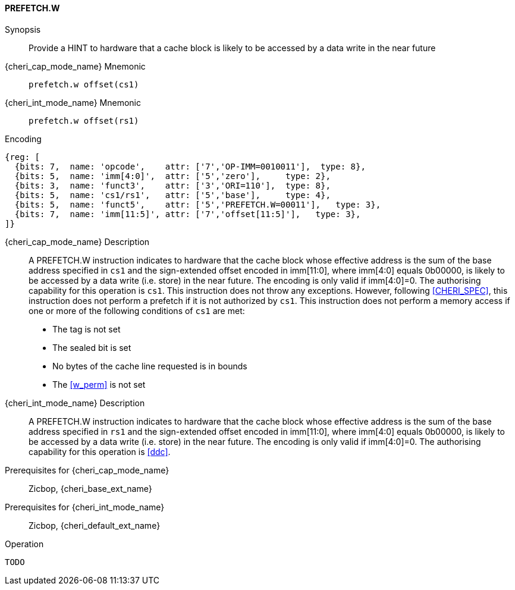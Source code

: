 <<<

[#PREFETCH_W,reftext="PREFETCH.W"]
==== PREFETCH.W

Synopsis::
Provide a HINT to hardware that a cache block is likely to be accessed by a
data write in the near future

pass:attributes,quotes[{cheri_cap_mode_name}] Mnemonic::
`prefetch.w offset(cs1)`

pass:attributes,quotes[{cheri_int_mode_name}] Mnemonic::
`prefetch.w offset(rs1)`

Encoding::
[wavedrom, , svg]
....
{reg: [
  {bits: 7,  name: 'opcode',    attr: ['7','OP-IMM=0010011'],  type: 8},
  {bits: 5,  name: 'imm[4:0]',  attr: ['5','zero'],     type: 2},
  {bits: 3,  name: 'funct3',    attr: ['3','ORI=110'],  type: 8},
  {bits: 5,  name: 'cs1/rs1',   attr: ['5','base'],     type: 4},
  {bits: 5,  name: 'funct5',    attr: ['5','PREFETCH.W=00011'],   type: 3},
  {bits: 7,  name: 'imm[11:5]', attr: ['7','offset[11:5]'],   type: 3},
]}
....

pass:attributes,quotes[{cheri_cap_mode_name}] Description::
A PREFETCH.W instruction indicates to hardware that the cache block whose
effective address is the sum of the base address specified in `cs1` and the
sign-extended offset encoded in imm[11:0], where imm[4:0] equals 0b00000, is
likely to be accessed by a data write (i.e. store) in the near future. The
encoding is only valid if imm[4:0]=0. The authorising capability for this
operation is `cs1`. This instruction does not throw any exceptions. However,
following <<CHERI_SPEC>>, this instruction does not perform a prefetch if it
is not authorized by `cs1`. This instruction does not perform a memory access
if one or more of the following conditions of `cs1` are met:
* The tag is not set
* The sealed bit is set
* No bytes of the cache line requested is in bounds
* The <<w_perm>> is not set

pass:attributes,quotes[{cheri_int_mode_name}] Description::
A PREFETCH.W instruction indicates to hardware that the cache block whose
effective address is the sum of the base address specified in `rs1` and the
sign-extended offset encoded in imm[11:0], where imm[4:0] equals 0b00000, is
likely to be accessed by a data write (i.e. store) in the near future.  The
encoding is only valid if imm[4:0]=0. The authorising capability for this
operation is <<ddc>>.

Prerequisites for pass:attributes,quotes[{cheri_cap_mode_name}]::
Zicbop, {cheri_base_ext_name}

Prerequisites for pass:attributes,quotes[{cheri_int_mode_name}]::
Zicbop, {cheri_default_ext_name}

Operation::
[source,sail]
--
TODO
--
